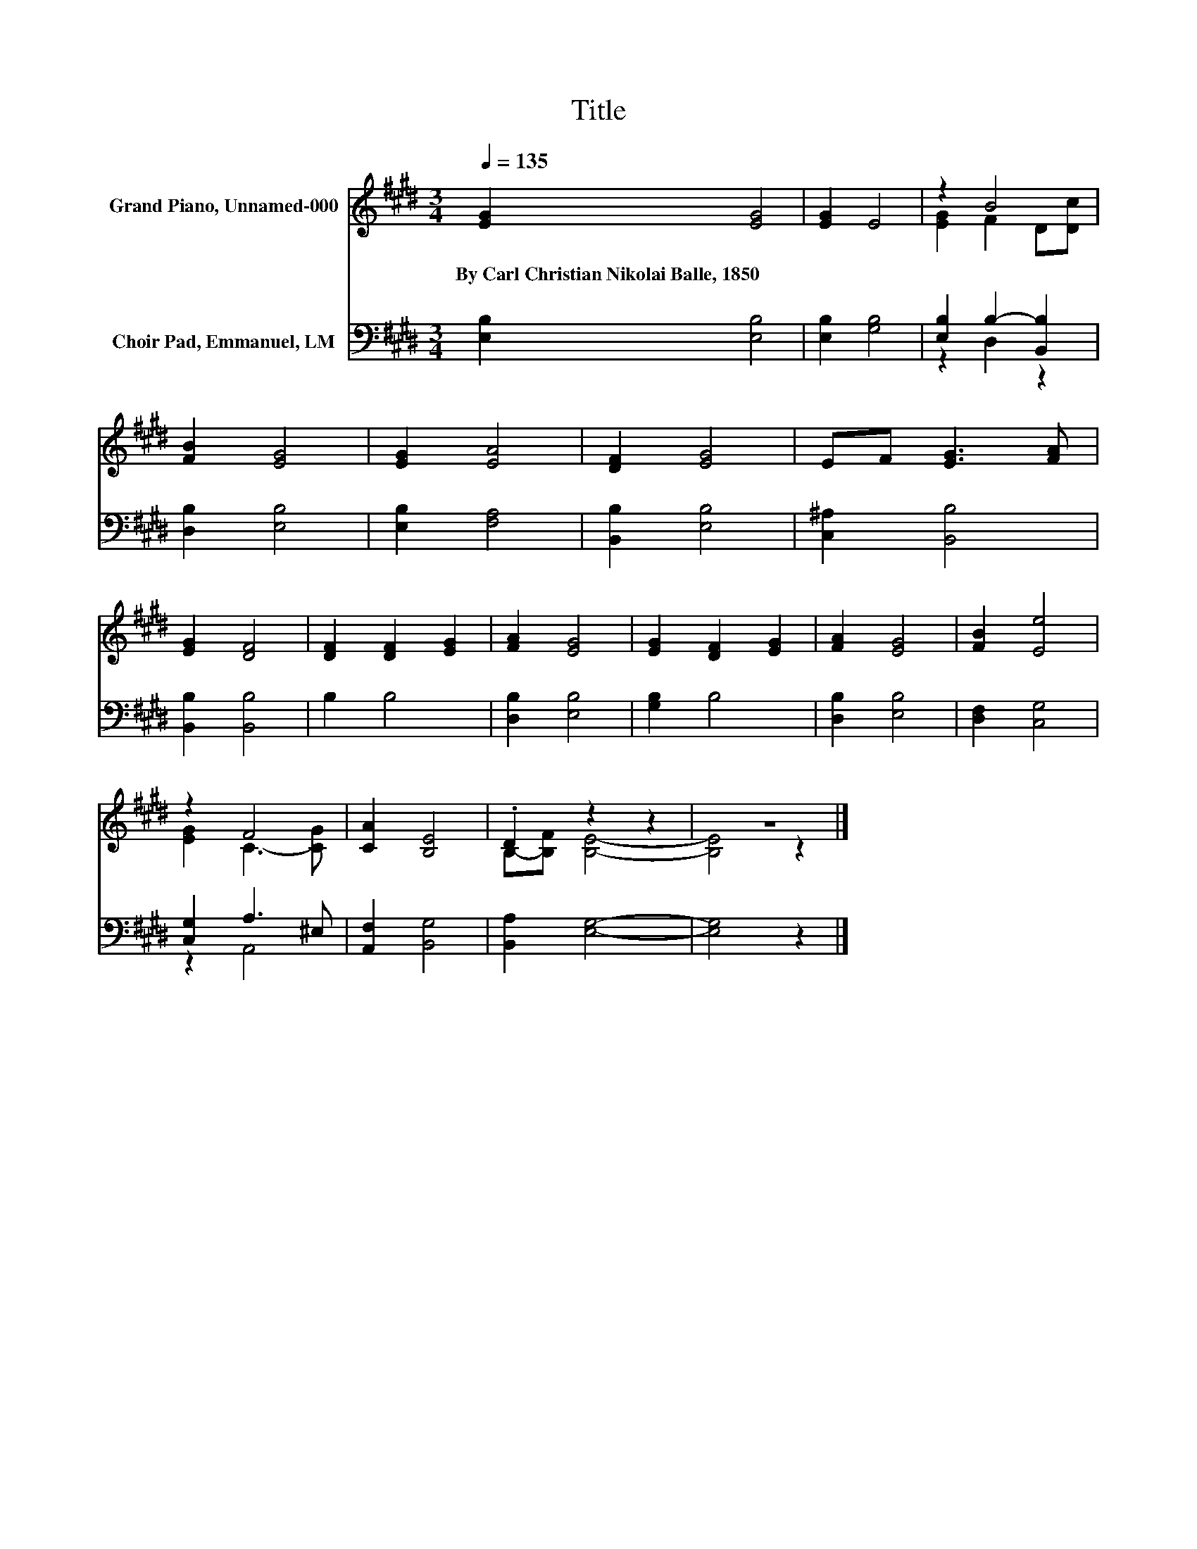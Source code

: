 X:1
T:Title
%%score ( 1 2 ) ( 3 4 )
L:1/8
Q:1/4=135
M:3/4
K:E
V:1 treble nm="Grand Piano, Unnamed-000"
V:2 treble 
V:3 bass nm="Choir Pad, Emmanuel, LM"
V:4 bass 
V:1
 [EG]2 [EG]4 | [EG]2 E4 | z2 B4 | [FB]2 [EG]4 | [EG]2 [EA]4 | [DF]2 [EG]4 | EF [EG]3 [FA] | %7
w: By~Carl~Christian~Nikolai~Balle,~1850 *|||||||
 [EG]2 [DF]4 | [DF]2 [DF]2 [EG]2 | [FA]2 [EG]4 | [EG]2 [DF]2 [EG]2 | [FA]2 [EG]4 | [FB]2 [Ee]4 | %13
w: ||||||
 z2 F4 | [CA]2 [B,E]4 | .D2 z2 z2 | z6 |] %17
w: ||||
V:2
 x6 | x6 | [EG]2 F2 D[Dc] | x6 | x6 | x6 | x6 | x6 | x6 | x6 | x6 | x6 | x6 | [EG]2 C3- [CG] | x6 | %15
 B,-[B,F] [B,E]4- | [B,E]4 z2 |] %17
V:3
 [E,B,]2 [E,B,]4 | [E,B,]2 [G,B,]4 | [E,B,]2 B,2- [B,,B,]2 | [D,B,]2 [E,B,]4 | [E,B,]2 [F,A,]4 | %5
 [B,,B,]2 [E,B,]4 | [C,^A,]2 [B,,B,]4 | [B,,B,]2 [B,,B,]4 | B,2 B,4 | [D,B,]2 [E,B,]4 | %10
 [G,B,]2 B,4 | [D,B,]2 [E,B,]4 | [D,F,]2 [C,G,]4 | [C,G,]2 A,3 ^E, | [A,,F,]2 [B,,G,]4 | %15
 [B,,A,]2 [E,G,]4- | [E,G,]4 z2 |] %17
V:4
 x6 | x6 | z2 D,2 z2 | x6 | x6 | x6 | x6 | x6 | x6 | x6 | x6 | x6 | x6 | z2 A,,4 | x6 | x6 | x6 |] %17

